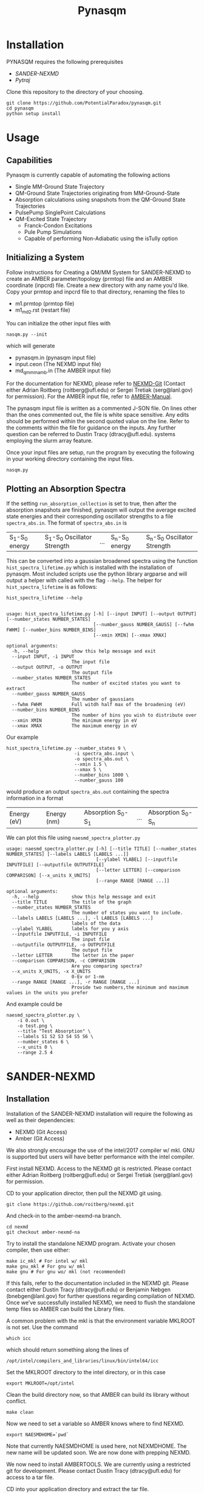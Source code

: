 #+TITLE: Pynasqm
* Installation
PYNASQM requires the following prerequisites
- [[SANDER-NEXMD]]
- [[Pytraj]]

Clone this repository to the directory of your choosing.
#+BEGIN_EXAMPLE 
git clone https://github.com/PotentialParadox/pynasqm.git
cd pynasqm
python setup install
#+END_EXAMPLE
* Usage
** Capabilities
   Pynasqm is currently capable of automating the following actions
   - Single MM-Ground State Trajectory
   - QM-Ground State Trajectories originating from MM-Ground-State
   - Absorption calculations using snapshots from the QM-Ground State Trajectories
   - PulsePump SinglePoint Calculations
   - QM-Excited State Trajectory
     - Franck-Condon Excitations
     - Pule Pump Simulations
     - Capable of performing Non-Adiabatic using the isTully option

   #+BEGIN_SRC plantuml :file images/trajectories.png :exports results
@startuml
start

:Single MM-Ground State Trajectory;
:Many QM Ground-State Trajectories;
if (Simulation Type) then (PulsePump)
:Pulse Pump Single Points;
else (Franck-Condon Excitation)
:QM Ground-State SinglePoint Calculations;
:Absorption Spectra Calculations;
:Save spectra to "spectra_abs.in";
endif
:QM-Excited State Trajectories;
end

@enduml
   #+END_SRC

   #+RESULTS:
   [[file:images/trajectories.png]]

** Initializing a System
   Follow instructions for Creating a QM/MM System for SANDER-NEXMD to create an
   AMBER parameter/topology (prmtop) file and an AMBER coordinate (inpcrd) file.
   Create a new directory with any name you'd like.
   Copy your prmtop and inpcrd file to that directory, renaming the files to 
   - m1.prmtop (prmtop file)
   - m1_md2.rst (restart file)
   You can initialize the other input files with
   #+BEGIN_EXAMPLE 
   nasqm.py --init
   #+END_EXAMPLE
   which will generate
   - pynasqm.in (pynasqm input file)
   - input.ceon (The NEXMD input file)
   - md_qmmm_amb.in (The AMBER input file)

   For the documentation for NEXMD, please refer to [[https://github.com/roitberg/nexmd][NEXMD-Git]] (Contact either
   Adrian Roitberg (roitberg@ufl.edu) or Sergei Tretiak (serg@lanl.gov) for
   permission). For the AMBER input file, refer to [[https://ambermd.org/doc12/Amber19.pdf][AMBER-Manual]]. 

   The pynasqm input file is written as a commented J-SON file. On lines other than the ones
   commented out, the file is white space sensitive. Any edits should be performed
   within the second quoted value on the line. Refer to the comments within the
   file for guidance on the inputs. Any further question can be referred to Dustin
   Tracy (dtracy@ufl.edu).
   systems employing the slurm array feature.

   Once your input files are setup, run the program by executing the following in
   your working directory containing the input files.
   #+BEGIN_EXAMPLE
   nasqm.py
   #+END_EXAMPLE

** Plotting an Absorption Spectra
If the setting =run_absorption_collection= is set to true, then after the
absorption snapshots are finished, pynasqm will output the average excited state
energies and their corresponding oscillator strengths to a file
=spectra_abs.in=. The format of =spectra_abs.in= is

| S_1-S_0 energy | S_1-S_0 Oscillator Strength | ... | S_n-S_0 energy | S_n-S_0 Oscillator Strength |

 This can be converted into a gaussian broadened spectra using
the function =hist_spectra_lifetime.py= which is installed with the installation
of pynasqm. Most included scripts use the python library argparse and will
output a helper with called with the flag =--help=. The helper for
=hist_spectra_lifetime= is as follows:

#+BEGIN_SRC shell-script
hist_spectra_lifetime --help


usage: hist_spectra_lifetime.py [-h] [--input INPUT] [--output OUTPUT] [--number_states NUMBER_STATES]
                                [--number_gauss NUMBER_GAUSS] [--fwhm FWHM] [--number_bins NUMBER_BINS]
                                [--xmin XMIN] [--xmax XMAX]

optional arguments:
  -h, --help            show this help message and exit
  --input INPUT, -i INPUT
                        The input file
  --output OUTPUT, -o OUTPUT
                        The output file
  --number_states NUMBER_STATES
                        The number of excited states you want to extract
  --number_gauss NUMBER_GAUSS
                        The number of gaussians
  --fwhm FWHM           Full witdh half max of the broadening (eV)
  --number_bins NUMBER_BINS
                        The number of bins you wish to distribute over
  --xmin XMIN           The minimum energy in eV
  --xmax XMAX           The maximum energy in eV
#+END_SRC

Our example
#+BEGIN_SRC shell-script
  hist_spectra_lifetime.py --number_states 9 \
                           -i spectra_abs.input \
                           -o spectra_abs.out \
                           --xmin 1.5 \
                           --xmax 5 \
                           --number_bins 1000 \
                           --number_gauss 100
#+END_SRC
would produce an output =spectra_abs.out= containing the spectra information in
a format

| Energy (eV) | Energy (nm) | Absorption S_0-S_1 | ... | Absorption S_0-S_n |

We can plot this file using =naesmd_spectra_plotter.py=
#+BEGIN_SRC shell-script
usage: naesmd_spectra_plotter.py [-h] [--title TITLE] [--number_states NUMBER_STATES] [--labels LABELS [LABELS ...]]
                                 [--ylabel YLABEL] [--inputfile INPUTFILE] [--outputfile OUTPUTFILE]
                                 [--letter LETTER] [--comparison COMPARISON] [--x_units X_UNITS]
                                 [--range RANGE [RANGE ...]]

optional arguments:
  -h, --help            show this help message and exit
  --title TITLE         The title of the graph
  --number_states NUMBER_STATES
                        The number of states you want to include.
  --labels LABELS [LABELS ...], -l LABELS [LABELS ...]
                        labels of the data
  --ylabel YLABEL       labels for you y axis
  --inputfile INPUTFILE, -i INPUTFILE
                        The input file
  --outputfile OUTPUTFILE, -o OUTPUTFILE
                        The output file
  --letter LETTER       The letter in the paper
  --comparison COMPARISON, -c COMPARISON
                        Are you comparing spectra?
  --x_units X_UNITS, -x X_UNITS
                        0-Ev or 1-nm
  --range RANGE [RANGE ...], -r RANGE [RANGE ...]
                        Provide two numbers,the minimum and maximum values in the units you prefer
#+END_SRC

And example could be
#+BEGIN_SRC shell-script
naesmd_spectra_plotter.py \
    -i 0.out \
    -o test.png \
    --title "Test Absorption" \
    --labels S1 S2 S3 S4 S5 S6 \
    --number_states 6 \
    --x_units 0 \
    --range 2.5 4
#+END_SRC

[[./images/abs_test.png]]


* SANDER-NEXMD
** Installation
Installation of the SANDER-NEXMD installation will require the following as well
as their dependencies:

- NEXMD (Git Access) 
- Amber (Git Access) 

We also strongly encourage the use of the intel/2017 compiler w/ mkl. GNU is
supported but users will have better performance with the intel compiler.

First install NEXMD. Access to the NEXMD git is restricted. Please contact
either Adrian Roitberg (roitberg@ufl.edu) or Sergei Tretiak (serg@lanl.gov) for
permission.

CD to your application director, then pull the NEXMD git using. 

#+BEGIN_EXAMPLE 
git clone https://github.com/roitberg/nexmd.git
#+END_EXAMPLE


And check-in to the amber-nexmd-na branch.

#+BEGIN_EXAMPLE 
cd nexmd 
git checkout amber-nexmd-na 
#+END_EXAMPLE

Try to install the standalone NEXMD program. Activate your chosen compiler, then use either: 

#+BEGIN_EXAMPLE 
make ic_mkl # For intel w/ mkl 
make gnu_mkl # For gnu w/ mkl 
make gnu # For gnu wo/ mkl (not recommended) 
#+END_EXAMPLE

If this fails, refer to the documentation included in the NEXMD git. Please contact either Dustin Tracy (dtracy@ufl.edu) or Benjamin Nebgen (bnebgen@lanl.gov) for further questions regarding compilation of NEXMD. Once we’ve successfully installed NEXMD, we need to flush the standalone temp files so AMBER can build the Library files. 

A common problem with the mkl is that the environment variable MKLROOT is not
set. Use the command
#+BEGIN_EXAMPLE
which icc
#+END_EXAMPLE
which should return something along the lines of
#+BEGIN_EXAMPLE
/opt/intel/compilers_and_libraries/linux/bin/intel64/icc
#+END_EXAMPLE
Set the MKLROOT directory to the intel directory, or in this case
#+BEGIN_EXAMPLE
export MKLROOT=/opt/intel
#+END_EXAMPLE

Clean the build directory now, so that AMBER can build its library without conflict.
#+BEGIN_EXAMPLE 
make clean 
#+END_EXAMPLE

Now we need to set a variable so AMBER knows where to find NEXMD. 

#+BEGIN_EXAMPLE 
export NAESMDHOME=`pwd` 
#+END_EXAMPLE

Note that currently NAESMDHOME is used here, not NEXMDHOME. The new name will be
updated soon. We are now done with prepping NEXMD.

We now need to install AMBERTOOLS. We are currently using a restricted git for
development. Please contact Dustin Tracy (dtracy@ufl.edu) for access to a tar
file.

CD into your application directory and extract the tar file. 

#+BEGIN_EXAMPLE 
tar -xvf amber_na.tar.gz 
#+END_EXAMPLE

Try to build the standalone AMBER program.  

#+BEGIN_EXAMPLE 
cd amber 
export AMBERHOME=`pwd` 

./configure –noX11 --skip-python -norism  intel mkl # for intel  w/ mkl 

./configure –noX11 --skip-python -norism  gnu mkl # for gnu  w/ mkl 

./configure –noX11 --skip-python -norism  gnu # for gnu 
#+END_EXAMPLE

Use the same configuration you used for your NEXMD build. 

Then install 

#+BEGIN_EXAMPLE 
source ./amber.sh 

make install 
#+END_EXAMPLE

If this fails please refer to the amber manual (https://ambermd.org/Manuals.php)
for troubleshooting and contact information. Once successful installation and
testing of the standalone AmberTools packages is completed cd back into
AMBERHOME and configure AMBER to link to the NEXMD package.

#+BEGIN_EXAMPLE 
cd $AMBERHOME 

./configure –noX11 --skip-python -norism -naesmd intel mkl # for intel  w/ mkl 

./configure –noX11 --skip-python -norism -naesmd gnu mkl # for gnu  w/ mkl 

./configure –noX11 --skip-python -norism -naesmd gnu # for gnu 
#+END_EXAMPLE

We don’t need to rebuild all AMBER now, only SANDER, so we CD into SANDER and build from there. 

#+BEGIN_EXAMPLE 
cd AmberTools/src/sander 

make install 
#+END_EXAMPLE

To test successful installation (python3 required) 

#+BEGIN_EXAMPLE 
cd $NAESMDHOME/testscripts/amber_nexmd_testscripts 

python run_tests.py 
#+END_EXAMPLE

** SANDER-NEXMD Single Trajectory Run 

 Though our implementation of the simulation of non-adiabatic dynamics requires a
 large number of independent trajectories, the SANDER-NEXMD interface can only
 manage a single trajectory. Another script (to be introduced later) controls the
 characteristics of the swarm. Each single SANDER-NEXMD trajectory will require a
 number of inputs.

 - Amber Input (mdin) 

 - NEXMD Input (input.ceon) 

 - Amber Coordinate File (mdcrd)  

 - Amber Parameter File (prmtop) 

 Full examples can be found in $NAESMDHOME/tests/amber_nexmd/. Refer to the the
 included README in that directory to determine the type of trajectory for each
 test.

 Amber Input 

 #+BEGIN_EXAMPLE 
 300K constant temp QMMMMD 
  &cntrl 
   ** Normal Amber Input (Check manual) ** 
   ifqnt=1 
  / 

  &qmmm 
   verbosity=5, 
   qmmask=':1', 
   nae=1 
  / 
 #+END_EXAMPLE

 No special behavior is needed from cntrl besides the activation of qm/mm (setting ifqnt=1). Most QM/MM behavior is controlled by the input.ceon file for the exception of the verbosity, the atoms the include in the qm calculations (qmmask) and the referral to nexmd (nae). Please refer the AMBER manual for information regarding the parameters found in &cntrl. 

 NEXMD Input 

 #+BEGIN_EXAMPLE 
 &qmmm 
   maxcyc=0, ! Optimization must be turned off
  ** Normal NEXMD Input **  
  ** Include all of AMBER’s qm/mm flags besides verbosity, qmmask ** 
 &endqmmm 

 &moldyn 
   ** Normal NEXMD Input ** 
 &endmoldyn 
 &coord 
   ** Block must be included but is ignored ** 
 &endcoord 
 &veloc 
   ** Block must be included but is ignored ** 
 &endveloc 
 &coeff 
   ** Normal NEXMD Input ** 
 &endcoeff 
 #+END_EXAMPLE

 The NEXMD-SANDER interface is designed to be able to read an unmodified nexmd
 file. For most users, little to no modification will be required beyond setting
 the qmewald parameters. Note that the initial coordinates and velocities are
 read from the amber intput files and any values included in the input.ceon file
 will be ignored.

** AMBER Coordinate File 

Amber coordinate files are needed to run the SANDER-NEXMD interface. These can
be created using tleap, or through a converter built into PyNASQM. To use the
pynasqm converter

#+BEGIN_EXAMPLE 
amber-nexmd-converter.py input.ceon mdcrd
#+END_EXAMPLE

Further instruction for prepping a job can be found in the Creating a System
section.

** AMBER prmtop

AMBER prmtop files can be generated using tleap. Refer to the AMBER manual for
this procedure or look at the Create a QM/MM System for SANDER-NEXMD.

** Creating a QM/MM System for SANDER-NEXMD                          :METHOD:
 1) Build your solute using either Avogadro or Gaussview
 2) Create pepi files for each using antechamber that came with AMBER for each of
    the following commands =$molecule=molecule name=
 3) Generate your mol and frcmod files. There are two methods.
    1) If you have fully parameterized pdb file or don't need accurate charges.
       (Most likely your main solute)
       #+BEGIN_SRC shell-script
               # Generates a prepfile
               antechamber -fi pdb \
                           -fo prepi \
                           -i $molecule.pdb \
                           -o $molecule.prepi
               # Generate frcmod file
               parmchk2 -f prepi \
                        -i $molecule.prepi \
                        -o $molecule.frcmod
               # Generate mol2 file
               antechamber -fi pdb \
                           -fo mol2 \
                           -i $molecule.pdb \
                           -o $molecule.mol2 \
                           -rn $molecule \
                           -c bcc \
                           -pf y
       #+END_SRC
    2) If you need accurate charges (Most likely a self generated solvent)
       #+BEGIN_SRC shell-script
         # Create a gaussian file to calculate resp charges
         antechamber -i $molecule.pdb \
                     -fi pdb \
                     -o ${molecule}_char.com \
                     -fo gcrt \
                     -gv 1 \
                     -ge $molecule.gesp
         # Run the gaussian file
         g09 ${molecule}_char.com > ${molecule}_char.log
         # Use the generated esp file to create mol2
         antechamber -i $molecule.esp \
                     -fi gesp \
                     -o $molecule.mol2 \
                     -fo mol2 \
                     -c resp \
                     -eq 0 \
                     -a gaff \
                     -rn $molecule
         # Use mol2 file to generate frcmod
         parmchk -i $molecule.mol2 -f mol2 -o m1.frcmod
       #+END_SRC

 4) run tleap with
    1) Using your own solvent
      #+BEGIN_EXAMPLE
      cat << EOF > leap.in
      source leaprc.gaff
      source leaprc.water.tip3p
      loadamberparams $solute.frcmod
      loadamberparams $solvent.frcmod
      $solute=loadmol2 $solute.mol2
      $solvent=loadmol2 $solvent.mol2
      solvatebox $solute $solvent $boxsize
      saveamberparm $solute m1.prmtop m1.inpcrd
      quit
      EOF
      tleap -f leap.in
      #+END_EXAMPLE

    2) Using one of Amber's build in solvents
      #+BEGIN_EXAMPLE
      cat << EOF > leap.in
      source leaprc.gaff
      loadoff solvents.lib
      loadamberparams $solute.frcmod
      loadamberparams frcmod.$solvent
      $solute=loadmol2 $solute.mol2
      solvatebox $solute ${solvent}BOX $boxsize
      saveamberparm $solute m1.prmtop m1.inpcrd
      quit
      EOF
      #+END_EXAMPLE
    Note that the line =$boxsize= is the size of the
    box, you can change this to anything but the system will crash if the box
    isn't twice the length of the QM box.
 5) You should now have the following 2 files. A parameter files =m1.prmtop=
    and an amber restart file =m1.inpcrd=. We now want to equilibrate this system. Create the
    following files
    =touch m1_min1.in m1_min2.in m1_md1.in m1_md2.in=
    For all of these files make sure there's an extra line at the end.
   #+BEGIN_SRC shell-script
   # m1_min1.in
   initial minimization solvent + ions
   &cntrl
     imin   = 1,
     maxcyc = 1000,
     ncyc   = 500,
     ntb    = 1,
     ntr    = 1,
     cut    = 10.0
   /
   Hold Solute fixed
   500.0
   ATM 1 <number of solute atoms>
   END
   END
   #+END_SRC
   Note : The line =ATM 1 <number of solute atoms>= should be from 1 to Number of atoms in solute.

   #+BEGIN_SRC shell-script
   # m1_min2.in
   initial minimization solvent + ions
   &cntrl
     imin   = 1,
     maxcyc = 2500,
     ncyc   = 1000,
     ntb    = 1,
     ntr    = 0,
     cut    = 10.0
   /
   #+END_SRC

   #+BEGIN_SRC shell-script
   # m1_md1.in
   MD Equilibration STEP
   &cntrl
     imin   = 0,
     irest  = 0,
     ntx    = 1,
     ig     =-1,
     ntb    = 1,
     cut    = 10.0,
     ntr    = 1,
     ntc    = 2,
     ntf    = 2,
     tempi  = 0.0,
     temp0  = 300.0,
     ntt    = 3,
     gamma_ln = 2.0,
     nstlim = 5000, 
     dt = 0.002,
     ntpr = 100,
     ntwx = 100,
     ntwr = 1000
   /
   Keep fixed with weak restraints
   10.0
   ATM 1 <number of solute atoms>
   END
   END
   #+END_SRC
   Note : The line =ATM 1 <number of solute atoms>= should be from 1 to Number of atoms in solute.

   #+BEGIN_SRC shell-script
   # m1_md2.in
   Constant Pressure Relaxation
   &cntrl
     imin = 0, 
     irest = 1,
     ntx = 5,
     ntb = 2,
     pres0 = 1.0,
     ntp = 1,
     ig = -1,
     taup = 2.0,
     cut = 10.0,
     ntr = 0,
     ntc = 2,
     ntf = 2,
     tempi = 300.0,
     temp0 = 300.0,
     ntt = 3,
     gamma_ln = 2.0,
     nstlim = 100000,
     dt = 0.002,
     ntpr = 100,
     ntwx = 100,
     ntwv = -1,
     ntwr = 1000
   /
   #+END_SRC

 6) Now we want to create our equilibrated system create a file
   #+BEGIN_SRC shell-script
     # box_eq.sh
     echo 'm1_min1'
     sander -O \
            -i m1_min1.in \
            -o m1_min1.out \
            -r m1_min1.rst \
            -c m1.inpcrd \
            -p m1.prmtop \
            -ref m1.inpcrd
     echo 'm1_min2'
     sander -O \
            -i m1_min2.in \
            -o m1_min2.out \
            -r m1_min2.rst \
            -c m1_min1.rst \
            -p m1.prmtop
     echo 'm1_md1'
     sander -O \
            -i m1_md1.in \
            -o m1_md1.out \
            -r m1_md1.rst \
            -c m1_min2.rst \
            -p m1.prmtop \
            -ref m1_min2.rst
     echo 'm1_md2'
     sander -O \
            -i m1_md2.in \
            -o m1_md2.out \
            -r m1_md2.rst \
            -c m1_md1.rst \
            -p m1.prmtop
     echo 'finished'
   #+END_SRC
   Note, if you have the pmemd installed, replaced sander with pmemd or pmemd.cuda to
    dramatically improve performance.
 7) Run this with
    #+BEGIN_EXAMPLE
    ./box_eq.sh
    #+END_EXAMPLE
    This will leave you with an equilibrated geometry file =m1_md2.rst=.

    Running with pmemd, there's a chance you'll receive
    =ERROR: Calculation halted.  Periodic box dimensions have changed too much from their initial values.=
    If you receive this error, change =box_eq.sh= to the following.
    #+BEGIN_SRC shell-script
    pmemd.cuda -O \
                -i m1_md2.in \
                -o m1_md2.out \
                -r m1_md2.rst \
                -c m1_md2.rst \
                -p m1.prmtop
     echo 'finished'
    #+END_SRC
    Keep running box_eq.sh until completion.
 8) We now only need the NEXMD input and SANDER input file to begin. 
     : md_qmmm_amb.in
     #+BEGIN_EXAMPLE
     300K constant temp QMMMMD
     &cntrl
       imin=0,
       iwrap=1,
       irest=0,
       ntx=5,
       ntb=1,
       ntp=0,
       ig=-1,
       taup=2.0,
       cut=16.0,
       ntr=0,
       tempi=300.0,
       temp0=300.0,
       ntt=3, ! Use Langevin
       gamma_ln=2.0, ! Lavenvin constant
       nstlim=20000, ! Number of Step
       dt=0.0005,
       ntpr=10, ! print every 10 steps
       ntwx=10, ! print coords every 10 steps
       ntwv=-1, ! save velocities every time coords are saved
       ifqnt=1 ! Do QM calculations
     /
     &qmmm
       verbosity=1,
       qmmask=':1', ! Only use QM on the solute
       nae=1 ! Activate NEXMD Looks for input.ceon file
     /
     #+END_EXAMPLE
      : input.ceon
   #+BEGIN_EXAMPLE
   &qmmm
     qm_theory='AM1',
     diag_routine=1,
     qmcharge=0,
     qmshake=0,
     qm_ewald=0,
     qm_pme=0,
     scfconv=1.0000E-10,
     printcharges=1,
     printdipole=0,
     printbondorders=0,
     density_predict=0,
     itrmax=300,
     diag_routine=1,
     exst_method=2,
     dav_guess=0,
     ftol0=1.0000E-05, ! Acceptance Tolerance for Davidson (emin-eold)
     ftol1=1.0000E-06, ! Acceptance Tolerance for Davidson (residual)
     dav_maxcyc=200,
     calcxdens=.false.,
     maxcyc=0,
     ntpr=1,
     grms_tol=1.0000E-02,
     solvent_model=0,
     potential_type=1,
     ceps=10,
     linmixparam=1,
     cosmo_scf_ftol=1.0000E-05,
     EF=0,
     Ex=0.0000E+00,
     Ez=0.0000E+00, 
     Ey=0.0000E+00,  !1.000E-02
     onsager_radius=2,
   &endqmmm
   &moldyn
     !***** General parameters
     rnd_seed=1, ! seed for the random number generator
     bo_dynamics_flag=1, ! 0-non-BO, 1-BO [1]
     exc_state_init=0, ! initial excited state (0 - ground state) [0]
     n_exc_states_propagate=0, ! number of excited states [0]

     !***** Dynamics parameters
     time_init=0.d0, ! initial time, fs [0.0]
     time_step=0.5, !time step, fs [0.1]
     n_class_steps=0, !number of classical steps [1]
     n_quant_steps=0, ! number of quantum steps for each classical step [4]
     moldyn_deriv_flag=1, ! 0-none, 1-analyt, 2-numeric [1]
     num_deriv_step=1.d-5, ! displacement for numerical derivatives, A [1.d-3]
     rk_tolerance=1.d-7, ! tolerance for the Runge-Kutta propagator [1.d-7]

     !***** Non-adiabatic parameters
     quant_step_reduction_factor=2.5d-2, ! quantum step reduction factor [0.1]
     decoher_type=2, ! type of decoherence: Persico/Granucci (0), Truhlar(1) [0]
     decoher_e0=0.d0, ! decoherence parameter E0 [0.1]
     decoher_c=0.d0, ! decoherence parameter C [0.1]
     dotrivial=1

     !***** Thermostat parameters
     therm_type=1, ! Thermostat type (0-no thermostat,1-Langevin,2-Berendsen) [0]
     therm_temperature=300.d0, ! Thermostate temperature, K [300.0]
     therm_friction=2.d0, ! thermostate friction coefficient, 1/ps [2.0]
     berendsen_relax_const=0.4d0, ! bath relaxation constant, only for Berendsen [0.4]
     heating=0, ! heating (1) or equilibrated(0) [0]
     heating_steps_per_degree=100, ! number of steps per degree during heating [100]

     !***** Output & Log parameters
     verbosity=3, ! output verbosity (0-minimal, 3-highest) [2]
     out_data_steps=100, ! number of steps to write data [1]
     out_coords_steps=100, ! number of steps to write the restart file [10]
     out_data_cube=0, ! write(1) or not(0) view files to generate cubes [0]
     out_count_init=0, ! the initial count for output files [0]
   &endmoldyn

   &coord
   &endcoord

   &veloc
   &endveloc

   &coeff
         0.0000000000000000       0.0000000000000000
         0.0000000000000000       0.0000000000000000
   &endcoeff

   #+END_EXAMPLE

   Note that the coord and veloc must be there, but there values will be
   overridden by amber during dynamics.
 9) Run the md with the command
  #+BEGIN_EXAMPLE
  sander -O -i md_qmmm_amb.in -o mdout -p m1.prmtop -c m1_md2.rst -x traj_file.nc
  #+END_EXAMPLE
* Pytraj
[[https://amber-md.github.io/pytraj/latest/index.html][Pytraj]] is a python program the wraps around cpptraj, a molecular dynamics
analyzer and editor. 

I've had a lot of issues using conda or pip to install pytraj. I found it best to build from source.
Make sure that you've activated your python environment, then
#+BEGIN_SRC 
git clone https://github.com/Amber-MD/pytraj
cd pytraj
python ./setup.py install
#+END_SRC
